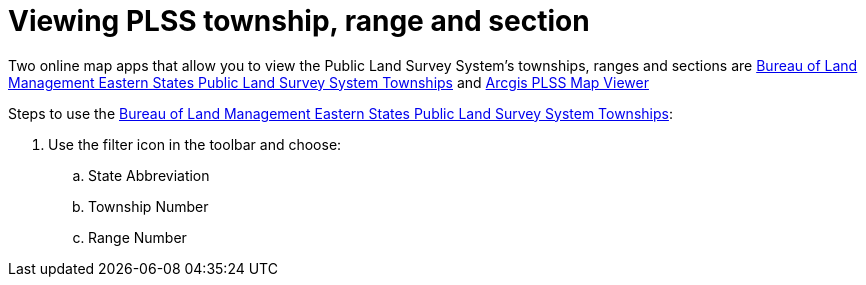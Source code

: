 = Viewing PLSS township, range and section

Two online map apps that allow you to view the Public Land Survey System's townships, ranges and sections are
link:https://gbp-blm-egis.hub.arcgis.com/datasets/f4338afccbde49b5b06ad7da880046e6_7/explore[Bureau of Land Management Eastern States Public Land
Survey System Townships] and link:https://www.arcgis.com/apps/View/index.html?appid=019dd6f39fda4d3b811abfab0878b63b[Arcgis PLSS Map Viewer]

Steps to use the link:https://gbp-blm-egis.hub.arcgis.com/datasets/f4338afccbde49b5b06ad7da880046e6_7/explore[Bureau of Land Management Eastern States Public Land
Survey System Townships]:

. Use the filter icon in the toolbar and choose:
.. State Abbreviation
.. Township Number
.. Range Number  

